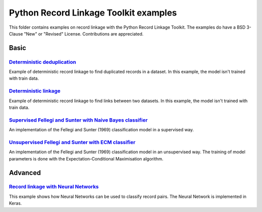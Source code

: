 Python Record Linkage Toolkit examples
======================================

This folder contains examples on record linkage with the Python Record Linkage
Toolkit. The examples do have a BSD 3-Clause "New" or "Revised" License.
Contributions are appreciated.

Basic
-----

`Deterministic deduplication`_
~~~~~~~~~~~~~~~~~~~~~~~~~~~~~~

Example of deterministic record linkage to find duplicated records in a
dataset. In this example, the model isn't trained with train data.

`Deterministic linkage`_
~~~~~~~~~~~~~~~~~~~~~~~~

Example of deterministic record linkage to find links between two datasets. In
this example, the model isn't trained with train data.

`Supervised Fellegi and Sunter with Naive Bayes classifier`_
~~~~~~~~~~~~~~~~~~~~~~~~~~~~~~~~~~~~~~~~~~~~~~~~~~~~~~~~~~~~

An implementation of the Fellegi and Sunter (1969) classification model in a
supervised way.

`Unsupervised Fellegi and Sunter with ECM classifier`_
~~~~~~~~~~~~~~~~~~~~~~~~~~~~~~~~~~~~~~~~~~~~~~~~~~~~~~

An implementation of the Fellegi and Sunter (1969) classification model in an
unsupervised way. The training of model parameters is done with the
Expectation-Conditional Maximisation algorithm.


Advanced
--------

`Record linkage with Neural Networks`_
~~~~~~~~~~~~~~~~~~~~~~~~~~~~~~~~~~~~~~

This example shows how Neural Networks can be used to classify record pairs.
The Neural Network is implemented in Keras.

.. _`Deterministic deduplication`: /examples/dedup_deterministic.py
.. _`Deterministic linkage`: /examples/linking_deterministic.py
.. _`Record linkage with Neural Networks`: /examples/supervised_keras.py
.. _`Supervised Fellegi and Sunter with Naive Bayes classifier`: /examples/supervised_learning_prob.py
.. _`Unsupervised Fellegi and Sunter with ECM classifier`: /examples/unsupervised_learning_prob.py
